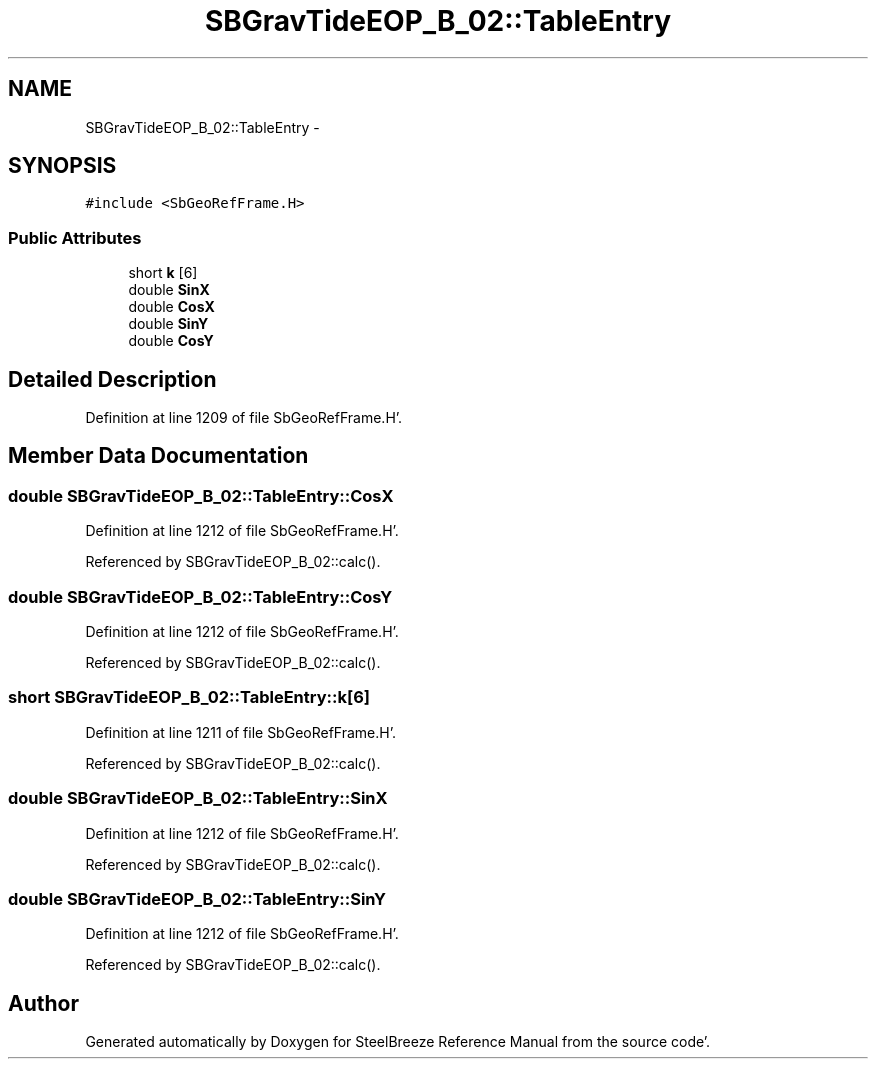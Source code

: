 .TH "SBGravTideEOP_B_02::TableEntry" 3 "Mon May 14 2012" "Version 2.0.2" "SteelBreeze Reference Manual" \" -*- nroff -*-
.ad l
.nh
.SH NAME
SBGravTideEOP_B_02::TableEntry \- 
.SH SYNOPSIS
.br
.PP
.PP
\fC#include <SbGeoRefFrame\&.H>\fP
.SS "Public Attributes"

.in +1c
.ti -1c
.RI "short \fBk\fP [6]"
.br
.ti -1c
.RI "double \fBSinX\fP"
.br
.ti -1c
.RI "double \fBCosX\fP"
.br
.ti -1c
.RI "double \fBSinY\fP"
.br
.ti -1c
.RI "double \fBCosY\fP"
.br
.in -1c
.SH "Detailed Description"
.PP 
Definition at line 1209 of file SbGeoRefFrame\&.H'\&.
.SH "Member Data Documentation"
.PP 
.SS "double \fBSBGravTideEOP_B_02::TableEntry::CosX\fP"
.PP
Definition at line 1212 of file SbGeoRefFrame\&.H'\&.
.PP
Referenced by SBGravTideEOP_B_02::calc()\&.
.SS "double \fBSBGravTideEOP_B_02::TableEntry::CosY\fP"
.PP
Definition at line 1212 of file SbGeoRefFrame\&.H'\&.
.PP
Referenced by SBGravTideEOP_B_02::calc()\&.
.SS "short \fBSBGravTideEOP_B_02::TableEntry::k\fP[6]"
.PP
Definition at line 1211 of file SbGeoRefFrame\&.H'\&.
.PP
Referenced by SBGravTideEOP_B_02::calc()\&.
.SS "double \fBSBGravTideEOP_B_02::TableEntry::SinX\fP"
.PP
Definition at line 1212 of file SbGeoRefFrame\&.H'\&.
.PP
Referenced by SBGravTideEOP_B_02::calc()\&.
.SS "double \fBSBGravTideEOP_B_02::TableEntry::SinY\fP"
.PP
Definition at line 1212 of file SbGeoRefFrame\&.H'\&.
.PP
Referenced by SBGravTideEOP_B_02::calc()\&.

.SH "Author"
.PP 
Generated automatically by Doxygen for SteelBreeze Reference Manual from the source code'\&.
